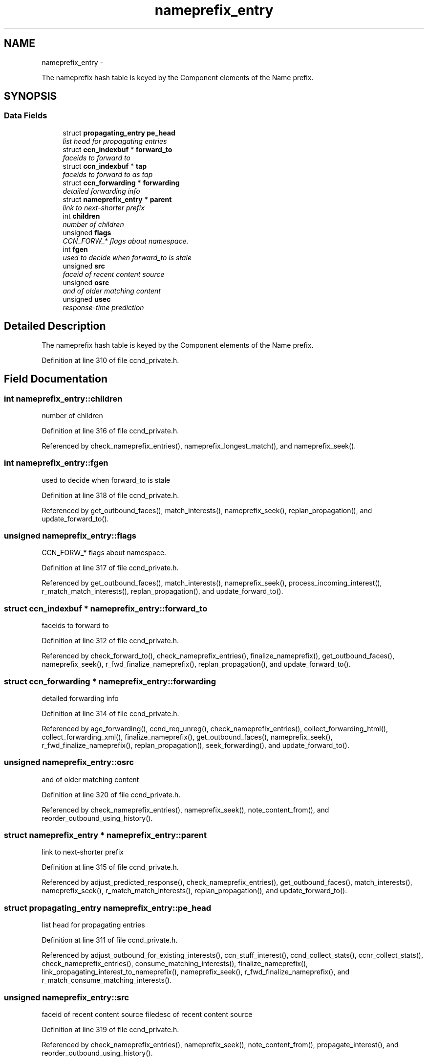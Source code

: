 .TH "nameprefix_entry" 3 "22 Apr 2012" "Version 0.6.0" "Content-Centric Networking in C" \" -*- nroff -*-
.ad l
.nh
.SH NAME
nameprefix_entry \- 
.PP
The nameprefix hash table is keyed by the Component elements of the Name prefix.  

.SH SYNOPSIS
.br
.PP
.SS "Data Fields"

.in +1c
.ti -1c
.RI "struct \fBpropagating_entry\fP \fBpe_head\fP"
.br
.RI "\fIlist head for propagating entries \fP"
.ti -1c
.RI "struct \fBccn_indexbuf\fP * \fBforward_to\fP"
.br
.RI "\fIfaceids to forward to \fP"
.ti -1c
.RI "struct \fBccn_indexbuf\fP * \fBtap\fP"
.br
.RI "\fIfaceids to forward to as tap \fP"
.ti -1c
.RI "struct \fBccn_forwarding\fP * \fBforwarding\fP"
.br
.RI "\fIdetailed forwarding info \fP"
.ti -1c
.RI "struct \fBnameprefix_entry\fP * \fBparent\fP"
.br
.RI "\fIlink to next-shorter prefix \fP"
.ti -1c
.RI "int \fBchildren\fP"
.br
.RI "\fInumber of children \fP"
.ti -1c
.RI "unsigned \fBflags\fP"
.br
.RI "\fICCN_FORW_* flags about namespace. \fP"
.ti -1c
.RI "int \fBfgen\fP"
.br
.RI "\fIused to decide when forward_to is stale \fP"
.ti -1c
.RI "unsigned \fBsrc\fP"
.br
.RI "\fIfaceid of recent content source \fP"
.ti -1c
.RI "unsigned \fBosrc\fP"
.br
.RI "\fIand of older matching content \fP"
.ti -1c
.RI "unsigned \fBusec\fP"
.br
.RI "\fIresponse-time prediction \fP"
.in -1c
.SH "Detailed Description"
.PP 
The nameprefix hash table is keyed by the Component elements of the Name prefix. 
.PP
Definition at line 310 of file ccnd_private.h.
.SH "Field Documentation"
.PP 
.SS "int \fBnameprefix_entry::children\fP"
.PP
number of children 
.PP
Definition at line 316 of file ccnd_private.h.
.PP
Referenced by check_nameprefix_entries(), nameprefix_longest_match(), and nameprefix_seek().
.SS "int \fBnameprefix_entry::fgen\fP"
.PP
used to decide when forward_to is stale 
.PP
Definition at line 318 of file ccnd_private.h.
.PP
Referenced by get_outbound_faces(), match_interests(), nameprefix_seek(), replan_propagation(), and update_forward_to().
.SS "unsigned \fBnameprefix_entry::flags\fP"
.PP
CCN_FORW_* flags about namespace. 
.PP
Definition at line 317 of file ccnd_private.h.
.PP
Referenced by get_outbound_faces(), match_interests(), nameprefix_seek(), process_incoming_interest(), r_match_match_interests(), replan_propagation(), and update_forward_to().
.SS "struct \fBccn_indexbuf\fP * \fBnameprefix_entry::forward_to\fP"
.PP
faceids to forward to 
.PP
Definition at line 312 of file ccnd_private.h.
.PP
Referenced by check_forward_to(), check_nameprefix_entries(), finalize_nameprefix(), get_outbound_faces(), nameprefix_seek(), r_fwd_finalize_nameprefix(), replan_propagation(), and update_forward_to().
.SS "struct \fBccn_forwarding\fP * \fBnameprefix_entry::forwarding\fP"
.PP
detailed forwarding info 
.PP
Definition at line 314 of file ccnd_private.h.
.PP
Referenced by age_forwarding(), ccnd_req_unreg(), check_nameprefix_entries(), collect_forwarding_html(), collect_forwarding_xml(), finalize_nameprefix(), get_outbound_faces(), nameprefix_seek(), r_fwd_finalize_nameprefix(), replan_propagation(), seek_forwarding(), and update_forward_to().
.SS "unsigned \fBnameprefix_entry::osrc\fP"
.PP
and of older matching content 
.PP
Definition at line 320 of file ccnd_private.h.
.PP
Referenced by check_nameprefix_entries(), nameprefix_seek(), note_content_from(), and reorder_outbound_using_history().
.SS "struct \fBnameprefix_entry\fP * \fBnameprefix_entry::parent\fP"
.PP
link to next-shorter prefix 
.PP
Definition at line 315 of file ccnd_private.h.
.PP
Referenced by adjust_predicted_response(), check_nameprefix_entries(), get_outbound_faces(), match_interests(), nameprefix_seek(), r_match_match_interests(), replan_propagation(), and update_forward_to().
.SS "struct \fBpropagating_entry\fP \fBnameprefix_entry::pe_head\fP"
.PP
list head for propagating entries 
.PP
Definition at line 311 of file ccnd_private.h.
.PP
Referenced by adjust_outbound_for_existing_interests(), ccn_stuff_interest(), ccnd_collect_stats(), ccnr_collect_stats(), check_nameprefix_entries(), consume_matching_interests(), finalize_nameprefix(), link_propagating_interest_to_nameprefix(), nameprefix_seek(), r_fwd_finalize_nameprefix(), and r_match_consume_matching_interests().
.SS "unsigned \fBnameprefix_entry::src\fP"
.PP
faceid of recent content source filedesc of recent content source 
.PP
Definition at line 319 of file ccnd_private.h.
.PP
Referenced by check_nameprefix_entries(), nameprefix_seek(), note_content_from(), propagate_interest(), and reorder_outbound_using_history().
.SS "struct \fBccn_indexbuf\fP * \fBnameprefix_entry::tap\fP"
.PP
faceids to forward to as tap 
.PP
Definition at line 313 of file ccnd_private.h.
.PP
Referenced by finalize_nameprefix(), r_fwd_finalize_nameprefix(), reorder_outbound_using_history(), and update_forward_to().
.SS "unsigned \fBnameprefix_entry::usec\fP"
.PP
response-time prediction 
.PP
Definition at line 321 of file ccnd_private.h.
.PP
Referenced by adjust_npe_predicted_response(), adjust_outbound_for_existing_interests(), nameprefix_seek(), note_content_from(), and propagate_interest().

.SH "Author"
.PP 
Generated automatically by Doxygen for Content-Centric Networking in C from the source code.
